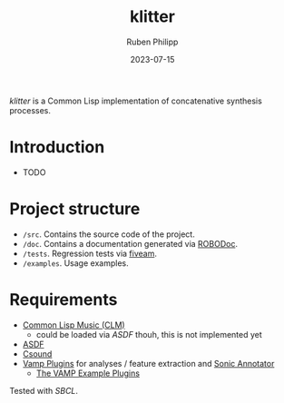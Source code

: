 #+CATEGORY: concsyn
#+title: klitter
#+author: Ruben Philipp
#+date: 2023-07-15
#+startup: showall 

/klitter/ is a Common Lisp implementation of concatenative synthesis processes.

* Introduction

- TODO


* Project structure

- ~/src~. Contains the source code of the project.
- ~/doc~. Contains a documentation generated via [[https://github.com/gumpu/ROBODoc][ROBODoc]].
- ~/tests~. Regression tests via [[https://github.com/lispci/fiveam][fiveam]].
- ~/examples~. Usage examples. 


* Requirements

- [[https://ccrma.stanford.edu/software/snd/snd/clm.html][Common Lisp Music (CLM)]]
  - could be loaded via /ASDF/ thouh, this is not implemented yet
- [[https://asdf.common-lisp.dev][ASDF]]
- [[https://github.com/csound/csound][Csound]]
- [[https://vamp-plugins.org][Vamp Plugins]] for analyses / feature extraction and [[https://vamp-plugins.org/sonic-annotator/][Sonic Annotator]]
  - [[https://www.vamp-plugins.org/plugin-doc/vamp-example-plugins.html][The VAMP Example Plugins]]


Tested with /SBCL/.


#+begin_comment
$$ Last modified:  20:18:03 Sun Jul 16 2023 CEST
#+end_comment
